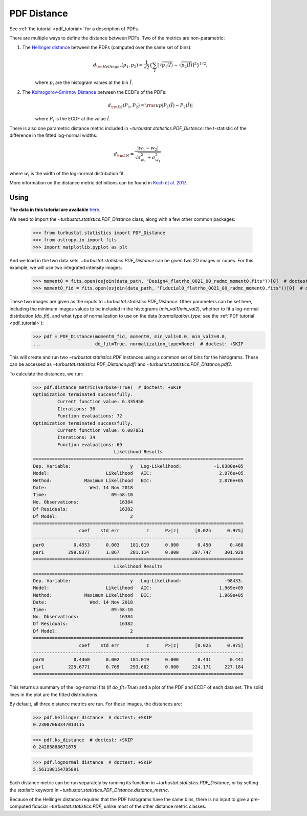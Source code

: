 .. _pdfdistmet:

************
PDF Distance
************

See :ref:`the tutorial <pdf_tutorial>` for a description of PDFs.

There are multiple ways to define the distance between PDFs. Two of the metrics are non-parametric:

1. The `Hellinger distance <https://en.wikipedia.org/wiki/Hellinger_distance#Discrete_distributions>`_ between the PDFs (computed over the same set of bins):
    .. math::
        d_{\rm Hellinger}(p_1,p_2) = \frac{1}{\sqrt{2}}\left\{\sum_{\tilde{I}} \left[ \sqrt{p_1(\tilde{I})} - \sqrt{p_{2}(\tilde{I})} \right]^2\right\}^{1/2}.

    where :math:`p_i` are the histogram values at the bin :math:`\tilde{I}`.

2. The `Kolmogorov-Smirnov Distance <https://en.wikipedia.org/wiki/Kolmogorov%E2%80%93Smirnov_test#Kolmogorov%E2%80%93Smirnov_statistic>`_ between the ECDFs of the PDFs:
    .. math::
        d_{\rm KS}(P_1, P_2) = {\rm sup} \left| P_1(\tilde{I}) - P_2(\tilde{I}) \right|

    where :math:`P_i` is the ECDF at the value :math:`\tilde{I}`.

There is also one parametric distance metric included in `~turbustat.statistics.PDF_Distance`: the t-statistic of the difference in the fitted log-normal widths:

.. math::
    d_{\rm LN} = \frac{\left| w_1 - w_2 \right|}{\sqrt{\sigma_{w_1}^2 + \sigma_{w_1}^2}}

where :math:`w_i` is the width of the log-normal distribution fit.

More information on the distance metric definitions can be found in `Koch et al. 2017 <https://ui.adsabs.harvard.edu/#abs/2017MNRAS.471.1506K/abstract>`_.


Using
-----

**The data in this tutorial are available** `here <https://girder.hub.yt/#user/57b31aee7b6f080001528c6d/folder/59721a30cc387500017dbe37>`_.

We need to import the `~turbustat.statistics.PDF_Distance` class, along with a few other common packages:

    >>> from turbustat.statistics import PDF_Distance
    >>> from astropy.io import fits
    >>> import matplotlib.pyplot as plt

And we load in the two data sets. `~turbustat.statistics.PDF_Distance` can be given two 2D images or cubes. For this example, we will use two integrated intensity images:

    >>> moment0 = fits.open(osjoin(data_path, "Design4_flatrho_0021_00_radmc_moment0.fits"))[0]  # doctest: +SKIP
    >>> moment0_fid = fits.open(osjoin(data_path, "Fiducial0_flatrho_0021_00_radmc_moment0.fits"))[0]  # doctest: +SKIP

These two images are given as the inputs to `~turbustat.statistics.PDF_Distance`. Other parameters can be set here, including the minimum images values to be included in the histograms (`min_val1`/`min_val2`), whether to fit a log-normal distribution (`do_fit`), and what type of normalization to use on the data (`normalization_type`; see the :ref:`PDF tutorial <pdf_tutorial>`):
    >>> pdf = PDF_Distance(moment0_fid, moment0, min_val1=0.0, min_val2=0.0,
    ...                    do_fit=True, normalization_type=None)  # doctest: +SKIP

This will create and run two `~turbustat.statistics.PDF` instances using a common set of bins for the histograms. These can be accessed as `~turbustat.statistics.PDF_Distance.pdf1` and `~turbustat.statistics.PDF_Distance.pdf2`.

To calculate the distances, we run:

    >>> pdf.distance_metric(verbose=True)  # doctest: +SKIP
    Optimization terminated successfully.
             Current function value: 6.335450
             Iterations: 36
             Function evaluations: 72
    Optimization terminated successfully.
             Current function value: 6.007851
             Iterations: 34
             Function evaluations: 69
                                  Likelihood Results
    ==============================================================================
    Dep. Variable:                      y   Log-Likelihood:            -1.0380e+05
    Model:                     Likelihood   AIC:                         2.076e+05
    Method:            Maximum Likelihood   BIC:                         2.076e+05
    Date:                Wed, 14 Nov 2018
    Time:                        09:58:10
    No. Observations:               16384
    Df Residuals:                   16382
    Df Model:                           2
    ==============================================================================
                     coef    std err          z      P>|z|      [0.025      0.975]
    ------------------------------------------------------------------------------
    par0           0.4553      0.003    181.019      0.000       0.450       0.460
    par1         299.8377      1.067    281.114      0.000     297.747     301.928
    ==============================================================================
                                  Likelihood Results
    ==============================================================================
    Dep. Variable:                      y   Log-Likelihood:                -98433.
    Model:                     Likelihood   AIC:                         1.969e+05
    Method:            Maximum Likelihood   BIC:                         1.969e+05
    Date:                Wed, 14 Nov 2018
    Time:                        09:58:10
    No. Observations:               16384
    Df Residuals:                   16382
    Df Model:                           2
    ==============================================================================
                     coef    std err          z      P>|z|      [0.025      0.975]
    ------------------------------------------------------------------------------
    par0           0.4360      0.002    181.019      0.000       0.431       0.441
    par1         225.6771      0.769    293.602      0.000     224.171     227.184
    ==============================================================================

.. image:: images/pdf_distmet.png

This returns a summary of the log-normal fits (if `do_fit=True`) and a plot of the PDF and ECDF of each data set. The solid lines in the plot are the fitted distributions.

By default, all three distance metrics are run. For these images, the distances are:

    >>> pdf.hellinger_distance  # doctest: +SKIP
    0.23007068347013115

    >>> pdf.ks_distance  # doctest: +SKIP
    0.24285888671875

    >>> pdf.lognormal_distance  # doctest: +SKIP
    5.561198154785891

Each distance metric can be run separately by running its function in `~turbustat.statistics.PDF_Distance`, or by setting the `statistic` keyword in `~turbustat.statistics.PDF_Distance.distance_metric`.

Because of the Hellinger distance requires that the PDF histograms have the same bins, there is no input to give a pre-computed fiducial `~turbustat.statistics.PDF`, unlike most of the other distance metric classes.
